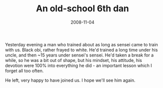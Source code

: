 #+TITLE: An old-school 6th dan
#+DATE: 2008-11-04
#+CATEGORIES: martial-arts
#+TAGS: old-school

Yesterday evening a man who trained about as long as sensei came to train with us. Black obi, rather frayed to white. He'd trained a long time under his uncle, and then ~15 years under sensei's sensei. He'd taken a break for a while, so he was a bit out of shape, but his mindset, his attitude, his devotion were 100% into everything he did - an important lesson which I forget all too often.

He left, very happy to have joined us. I hope we'll see him again.
